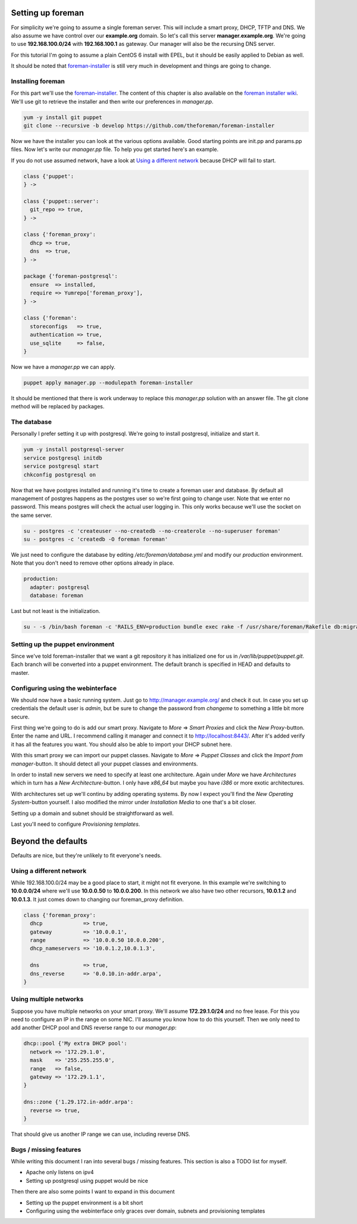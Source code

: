 Setting up foreman
------------------

For simplicity we're going to assume a single foreman server. This will include
a smart proxy, DHCP, TFTP and DNS. We also assume we have control over our
**example.org** domain. So let's call this server **manager.example.org**.
We're going to use **192.168.100.0/24** with **192.168.100.1** as gateway. Our
manager will also be the recursing DNS server.

For this tutorial I'm going to assume a plain CentOS 6 install with EPEL, but
it should be easily applied to Debian as well.

It should be noted that foreman-installer_ is still very much in development
and things are going to change.

Installing foreman
==================

For this part we'll use the foreman-installer_. The content of this chapter is
also available on the `foreman installer wiki`_. We'll use git to retrieve the
installer and then write our preferences in *manager.pp*.

.. code-block:: sh

        yum -y install git puppet
        git clone --recursive -b develop https://github.com/theforeman/foreman-installer

Now we have the installer you can look at the various options available. Good
starting points are init.pp and params.pp files. Now let's write our
*manager.pp* file. To help you get started here's an example.

If you do not use assumed network, have a look at `Using a different network`_
because DHCP will fail to start.

.. code-block:: puppet

        class {'puppet':
        } ->

        class {'puppet::server':
          git_repo => true,
        } ->

        class {'foreman_proxy':
          dhcp => true,
          dns  => true,
        } ->

        package {'foreman-postgresql':
          ensure  => installed,
          require => Yumrepo['foreman_proxy'],
        } ->

        class {'foreman':
          storeconfigs   => true,
          authentication => true,
          use_sqlite     => false,
        }

Now we have a *manager.pp* we can apply.

.. code-block:: sh

        puppet apply manager.pp --modulepath foreman-installer

It should be mentioned that there is work underway to replace this *manager.pp*
solution with an answer file. The git clone method will be replaced by
packages.

The database
============

Personally I prefer setting it up with postgresql. We're going to install
postgresql, initialize and start it.

.. code-block:: sh

        yum -y install postgresql-server
        service postgresql initdb
        service postgresql start
        chkconfig postgresql on

Now that we have postgres installed and running it's time to create a foreman
user and database. By default all management of postgres happens as the
postgres user so we're first going to change user. Note that we enter no
password. This means postgres will check the actual user logging in. This only
works because we'll use the socket on the same server.

.. code-block:: sh

        su - postgres -c 'createuser --no-createdb --no-createrole --no-superuser foreman'
        su - postgres -c 'createdb -O foreman foreman'

We just need to configure the database by editing */etc/foreman/database.yml*
and modify our *production* environment. Note that you don't need to remove
other options already in place.

.. code-block:: yaml

        production:
          adapter: postgresql
          database: foreman

Last but not least is the initialization.

.. code-block:: sh

        su - -s /bin/bash foreman -c 'RAILS_ENV=production bundle exec rake -f /usr/share/foreman/Rakefile db:migrate'

Setting up the puppet environment
=================================

Since we've told foreman-installer that we want a git repository it has
initialized one for us in */var/lib/puppet/puppet.git*. Each branch will be
converted into a puppet environment. The default branch is specified in HEAD
and defaults to master.

Configuring using the webinterface
==================================

We should now have a basic running system. Just go to
http://manager.example.org/ and check it out. In case you set up credentials
the default user is *admin*, but be sure to change the password from *changeme*
to something a little bit more secure.

First thing we're going to do is add our smart proxy. Navigate to *More* =>
*Smart Proxies* and click the *New Proxy*-button. Enter the name and URL. I
recommend calling it manager and connect it to http://localhost:8443/. After
it's added verify it has all the features you want. You should also be able to
import your DHCP subnet here.

With this smart proxy we can import our puppet classes. Navigate to *More* =>
*Puppet Classes* and click the *Import from manager*-button. It should detect
all your puppet classes and environments.

In order to install new servers we need to specify at least one architecture.
Again under *More* we have *Architectures* which in turn has a *New
Architecture*-button. I only have *x86_64* but maybe you have *i386* or more
exotic architectures.

With architectures set up we'll continu by adding operating systems. By now I
expect you'll find the *New Operating System*-button yourself. I also modified
the mirror under *Installation Media* to one that's a bit closer.

Setting up a domain and subnet should be straightforward as well.

Last you'll need to configure *Provisioning templates*.

Beyond the defaults
-------------------

Defaults are nice, but they're unlikely to fit everyone's needs.

Using a different network
=========================

While 192.168.100.0/24 may be a good place to start, it might not fit everyone.
In this example we're switching to **10.0.0.0/24** where we'll use
**10.0.0.50** to **10.0.0.200**. In this network we also have two other
recursors, **10.0.1.2** and **10.0.1.3**. It just comes down to changing our
foreman_proxy definition.

.. code-block:: puppet

        class {'foreman_proxy':
          dhcp             => true,
          gateway          => '10.0.0.1',
          range            => '10.0.0.50 10.0.0.200',
          dhcp_nameservers => '10.0.1.2,10.0.1.3',

          dns              => true,
          dns_reverse      => '0.0.10.in-addr.arpa',
        }

Using multiple networks
=======================

Suppose you have multiple networks on your smart proxy. We'll assume
**172.29.1.0/24** and no free lease. For this you need to configure an IP in
the range on some NIC. I'll assume you know how to do this yourself. Then we
only need to add another DHCP pool and DNS reverse range to our *manager.pp*:

.. code-block:: puppet

        dhcp::pool {'My extra DHCP pool':
          network => '172.29.1.0',
          mask    => '255.255.255.0',
          range   => false,
          gateway => '172.29.1.1',
        }

        dns::zone {'1.29.172.in-addr.arpa':
          reverse => true,
        }

That should give us another IP range we can use, including reverse DNS.

Bugs / missing features
=======================

While writing this document I ran into several bugs / missing features. This
section is also a TODO list for myself.

* Apache only listens on ipv4
* Setting up postgresql using puppet would be nice

Then there are also some points I want to expand in this document

* Setting up the puppet environment is a bit short
* Configuring using the webinterface only graces over domain, subnets and
  provisioning templates

.. _foreman-installer: https://github.com/theforeman/foreman-installer
.. _foreman installer wiki: http://theforeman.org/projects/foreman/wiki/Using_Puppet_Module_ready_to_use
